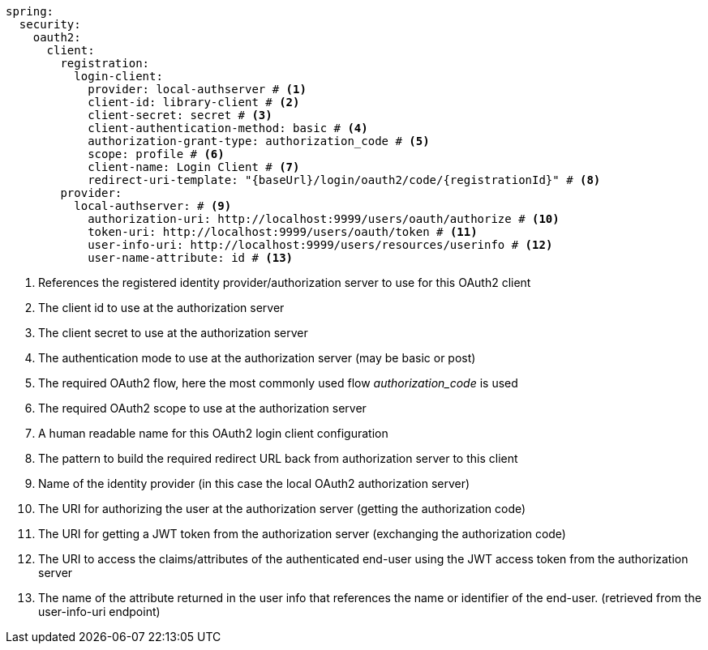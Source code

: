 [source,options="nowrap"]
----
spring:
  security:
    oauth2:
      client:
        registration:
          login-client:
            provider: local-authserver # <1>
            client-id: library-client # <2>
            client-secret: secret # <3>
            client-authentication-method: basic # <4>
            authorization-grant-type: authorization_code # <5>
            scope: profile # <6>
            client-name: Login Client # <7>
            redirect-uri-template: "{baseUrl}/login/oauth2/code/{registrationId}" # <8>
        provider:
          local-authserver: # <9>
            authorization-uri: http://localhost:9999/users/oauth/authorize # <10>
            token-uri: http://localhost:9999/users/oauth/token # <11>
            user-info-uri: http://localhost:9999/users/resources/userinfo # <12>
            user-name-attribute: id # <13>
----
<1> References the registered identity provider/authorization server to use for this OAuth2 client
<2> The client id to use at the authorization server
<3> The client secret to use at the authorization server
<4> The authentication mode to use at the authorization server (may be basic or post)
<5> The required OAuth2 flow, here the most commonly used flow _authorization_code_ is used
<6> The required OAuth2 scope to use at the authorization server
<7> A human readable name for this OAuth2 login client configuration
<8> The pattern to build the required redirect URL back from authorization server to this client
<9> Name of the identity provider (in this case the local OAuth2 authorization server)
<10> The URI for authorizing the user at the authorization server (getting the authorization code)
<11> The URI for getting a JWT token from the authorization server (exchanging the authorization code)
<12> The URI to access the claims/attributes of the authenticated end-user using the JWT access token from the authorization server
<13> The name of the attribute returned in the user info that references the name or identifier of the end-user. (retrieved from the user-info-uri endpoint)

